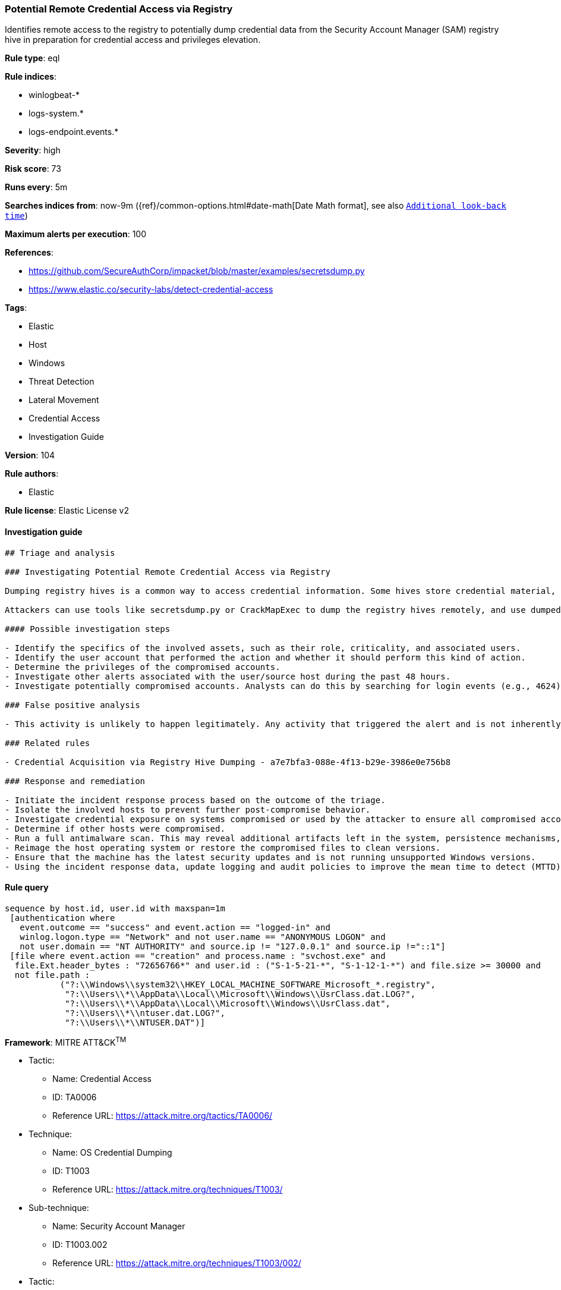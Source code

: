 [[prebuilt-rule-8-7-1-potential-remote-credential-access-via-registry]]
=== Potential Remote Credential Access via Registry

Identifies remote access to the registry to potentially dump credential data from the Security Account Manager (SAM) registry hive in preparation for credential access and privileges elevation.

*Rule type*: eql

*Rule indices*: 

* winlogbeat-*
* logs-system.*
* logs-endpoint.events.*

*Severity*: high

*Risk score*: 73

*Runs every*: 5m

*Searches indices from*: now-9m ({ref}/common-options.html#date-math[Date Math format], see also <<rule-schedule, `Additional look-back time`>>)

*Maximum alerts per execution*: 100

*References*: 

* https://github.com/SecureAuthCorp/impacket/blob/master/examples/secretsdump.py
* https://www.elastic.co/security-labs/detect-credential-access

*Tags*: 

* Elastic
* Host
* Windows
* Threat Detection
* Lateral Movement
* Credential Access
* Investigation Guide

*Version*: 104

*Rule authors*: 

* Elastic

*Rule license*: Elastic License v2


==== Investigation guide


[source, markdown]
----------------------------------
## Triage and analysis

### Investigating Potential Remote Credential Access via Registry

Dumping registry hives is a common way to access credential information. Some hives store credential material, such as the SAM hive, which stores locally cached credentials (SAM secrets), and the SECURITY hive, which stores domain cached credentials (LSA secrets). Dumping these hives in combination with the SYSTEM hive enables the attacker to decrypt these secrets.

Attackers can use tools like secretsdump.py or CrackMapExec to dump the registry hives remotely, and use dumped credentials to access other systems in the domain.

#### Possible investigation steps

- Identify the specifics of the involved assets, such as their role, criticality, and associated users.
- Identify the user account that performed the action and whether it should perform this kind of action.
- Determine the privileges of the compromised accounts.
- Investigate other alerts associated with the user/source host during the past 48 hours.
- Investigate potentially compromised accounts. Analysts can do this by searching for login events (e.g., 4624) to the target host.

### False positive analysis

- This activity is unlikely to happen legitimately. Any activity that triggered the alert and is not inherently malicious must be monitored by the security team.

### Related rules

- Credential Acquisition via Registry Hive Dumping - a7e7bfa3-088e-4f13-b29e-3986e0e756b8

### Response and remediation

- Initiate the incident response process based on the outcome of the triage.
- Isolate the involved hosts to prevent further post-compromise behavior.
- Investigate credential exposure on systems compromised or used by the attacker to ensure all compromised accounts are identified. Reset passwords for these accounts and other potentially compromised credentials, such as email, business systems, and web services.
- Determine if other hosts were compromised.
- Run a full antimalware scan. This may reveal additional artifacts left in the system, persistence mechanisms, and malware components.
- Reimage the host operating system or restore the compromised files to clean versions.
- Ensure that the machine has the latest security updates and is not running unsupported Windows versions.
- Using the incident response data, update logging and audit policies to improve the mean time to detect (MTTD) and the mean time to respond (MTTR).
----------------------------------

==== Rule query


[source, js]
----------------------------------
sequence by host.id, user.id with maxspan=1m
 [authentication where
   event.outcome == "success" and event.action == "logged-in" and
   winlog.logon.type == "Network" and not user.name == "ANONYMOUS LOGON" and
   not user.domain == "NT AUTHORITY" and source.ip != "127.0.0.1" and source.ip !="::1"]
 [file where event.action == "creation" and process.name : "svchost.exe" and
  file.Ext.header_bytes : "72656766*" and user.id : ("S-1-5-21-*", "S-1-12-1-*") and file.size >= 30000 and
  not file.path :
           ("?:\\Windows\\system32\\HKEY_LOCAL_MACHINE_SOFTWARE_Microsoft_*.registry",
            "?:\\Users\\*\\AppData\\Local\\Microsoft\\Windows\\UsrClass.dat.LOG?",
            "?:\\Users\\*\\AppData\\Local\\Microsoft\\Windows\\UsrClass.dat",
            "?:\\Users\\*\\ntuser.dat.LOG?",
            "?:\\Users\\*\\NTUSER.DAT")]

----------------------------------

*Framework*: MITRE ATT&CK^TM^

* Tactic:
** Name: Credential Access
** ID: TA0006
** Reference URL: https://attack.mitre.org/tactics/TA0006/
* Technique:
** Name: OS Credential Dumping
** ID: T1003
** Reference URL: https://attack.mitre.org/techniques/T1003/
* Sub-technique:
** Name: Security Account Manager
** ID: T1003.002
** Reference URL: https://attack.mitre.org/techniques/T1003/002/
* Tactic:
** Name: Lateral Movement
** ID: TA0008
** Reference URL: https://attack.mitre.org/tactics/TA0008/
* Technique:
** Name: Remote Services
** ID: T1021
** Reference URL: https://attack.mitre.org/techniques/T1021/
